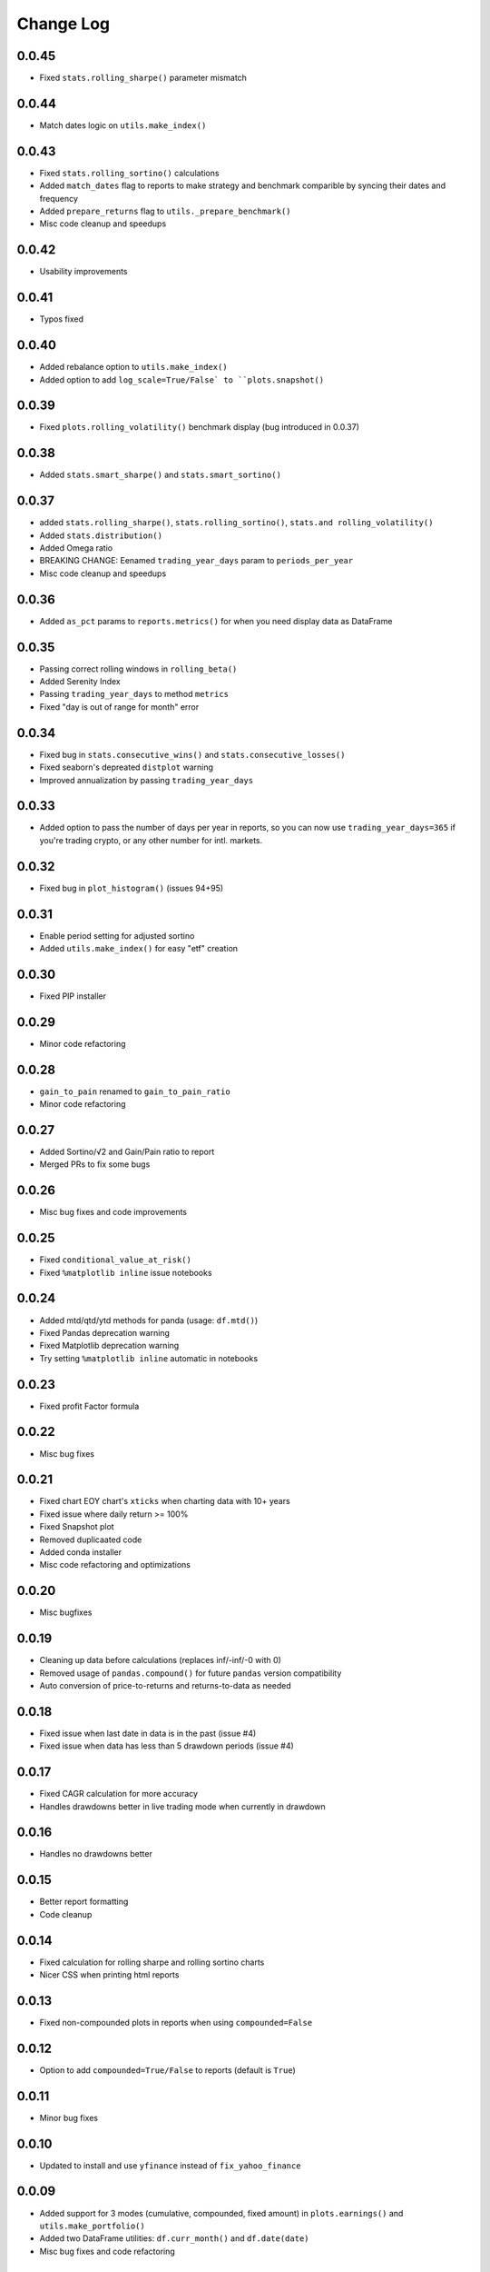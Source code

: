 Change Log
===========

0.0.45
------
- Fixed ``stats.rolling_sharpe()`` parameter mismatch

0.0.44
------
- Match dates logic on ``utils.make_index()``

0.0.43
------
- Fixed ``stats.rolling_sortino()`` calculations
- Added ``match_dates`` flag to reports to make strategy and benchmark comparible by syncing their dates and frequency
- Added ``prepare_returns`` flag to ``utils._prepare_benchmark()``
- Misc code cleanup and speedups

0.0.42
------
- Usability improvements

0.0.41
------
- Typos fixed

0.0.40
------
- Added rebalance option to ``utils.make_index()``
- Added option to add ``log_scale=True/False` to ``plots.snapshot()``

0.0.39
------
- Fixed ``plots.rolling_volatility()`` benchmark display (bug introduced in 0.0.37)

0.0.38
------
- Added ``stats.smart_sharpe()`` and ``stats.smart_sortino()``

0.0.37
------
- added ``stats.rolling_sharpe()``, ``stats.rolling_sortino()``, ``stats.and rolling_volatility()``
- Added ``stats.distribution()``
- Added Omega ratio
- BREAKING CHANGE: Eenamed ``trading_year_days`` param to ``periods_per_year``
- Misc code cleanup and speedups

0.0.36
------
- Added ``as_pct`` params to ``reports.metrics()`` for when you need display data as DataFrame

0.0.35
------
- Passing correct rolling windows in ``rolling_beta()``
- Added Serenity Index
- Passing ``trading_year_days`` to method ``metrics``
- Fixed "day is out of range for month" error

0.0.34
------
- Fixed bug in ``stats.consecutive_wins()`` and ``stats.consecutive_losses()``
- Fixed seaborn's depreated ``distplot`` warning
- Improved annualization by passing ``trading_year_days``

0.0.33
------
- Added option to pass the number of days per year in reports, so you can now use ``trading_year_days=365`` if you're trading crypto, or any other number for intl. markets.

0.0.32
------
- Fixed bug in ``plot_histogram()`` (issues 94+95)

0.0.31
------
- Enable period setting for adjusted sortino
- Added ``utils.make_index()`` for easy "etf" creation

0.0.30
------
- Fixed PIP installer

0.0.29
------
- Minor code refactoring

0.0.28
------
- ``gain_to_pain`` renamed to ``gain_to_pain_ratio``
- Minor code refactoring

0.0.27
------
- Added Sortino/√2 and Gain/Pain ratio to report
- Merged PRs to fix some bugs

0.0.26
------
- Misc bug fixes and code improvements

0.0.25
------
- Fixed ``conditional_value_at_risk()``
- Fixed ``%matplotlib inline`` issue notebooks

0.0.24
------
- Added mtd/qtd/ytd methods for panda (usage: ``df.mtd()``)
- Fixed Pandas deprecation warning
- Fixed Matplotlib deprecation warning
- Try setting ``%matplotlib inline`` automatic in notebooks

0.0.23
------
- Fixed profit Factor formula

0.0.22
------
- Misc bug fixes

0.0.21
------
- Fixed chart EOY chart's ``xticks`` when charting data with 10+ years
- Fixed issue where daily return >= 100%
- Fixed Snapshot plot
- Removed duplicaated code
- Added conda installer
- Misc code refactoring and optimizations

0.0.20
------
- Misc bugfixes

0.0.19
------
- Cleaning up data before calculations (replaces inf/-inf/-0 with 0)
- Removed usage of ``pandas.compound()`` for future ``pandas`` version compatibility
- Auto conversion of price-to-returns and returns-to-data as needed

0.0.18
------
- Fixed issue when last date in data is in the past (issue #4)
- Fixed issue when data has less than 5 drawdown periods (issue #4)

0.0.17
------
- Fixed CAGR calculation for more accuracy
- Handles drawdowns better in live trading mode when currently in drawdown

0.0.16
------
- Handles no drawdowns better

0.0.15
------
- Better report formatting
- Code cleanup

0.0.14
------
- Fixed calculation for rolling sharpe and rolling sortino charts
- Nicer CSS when printing html reports

0.0.13
------
- Fixed non-compounded plots in reports when using ``compounded=False``

0.0.12
------
- Option to add ``compounded=True/False`` to reports (default is ``True``)

0.0.11
------
- Minor bug fixes

0.0.10
------
- Updated to install and use ``yfinance`` instead of ``fix_yahoo_finance``

0.0.09
------
- Added support for 3 modes (cumulative, compounded, fixed amount) in ``plots.earnings()`` and ``utils.make_portfolio()``
- Added two DataFrame utilities: ``df.curr_month()`` and ``df.date(date)``
- Misc bug fixes and code refactoring


0.0.08
------
- Better calculations for cagr, var, cvar, avg win/loss and payoff_ratio
- Removed unused param from ``to_plotly()``
- Added risk free param to ``log_returns()`` + renamed it to ``to_log_returns()``
- Misc bug fixes and code improvements

0.0.07
------
- Plots returns figure if ``show`` is set to False

0.0.06
------
- Minor bug fix

0.0.05
------
- Added ``plots.to_plotly()`` method
- Added Ulcer Index to metrics report
- Better returns/price detection
- Bug fixes and code refactoring

0.0.04
------
- Added ``pct_rank()`` method to stats
- Added ``multi_shift()`` method to utils

0.0.03
------
- Better VaR/cVaR calculation
- Fixed calculation of ``to_drawdown_series()``
- Changed VaR/cVaR default confidence to 95%
- Improved Sortino formula
- Fixed conversion of returns to prices (``to_prices()``)

0.0.02
------
- Initial release

0.0.01
------
- Pre-release placeholder
